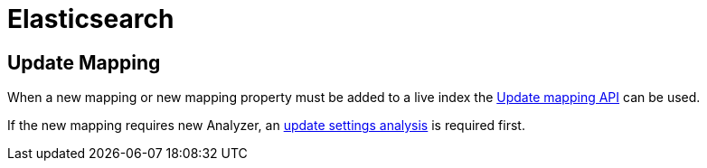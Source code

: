 = Elasticsearch

== Update Mapping

When a new mapping or new mapping property must be added to a live index the
https://www.elastic.co/guide/en/elasticsearch/reference/current/indices-put-mapping.html[Update mapping API] can be used.

If the new mapping requires new Analyzer, an https://www.elastic.co/guide/en/elasticsearch/reference/current/indices-update-settings.html[update settings analysis] is required first.
